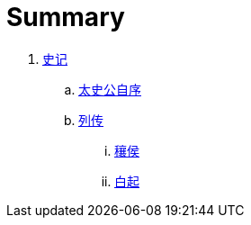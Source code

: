 = Summary

. link:shiji/shiji.adoc[史记]
.. link:shiji/xu.adoc[太史公自序]
.. link:shiji/liezhuan.adoc[列传]
... link:shiji/ranghou.adoc[穰侯]
... link:shiji/baiqi.adoc[白起]
